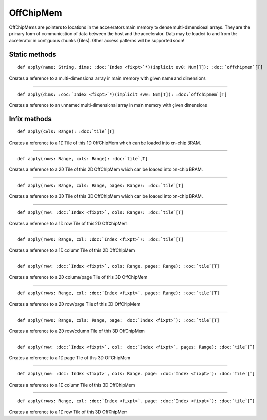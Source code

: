 
.. role:: black
.. role:: gray
.. role:: silver
.. role:: white
.. role:: maroon
.. role:: red
.. role:: fuchsia
.. role:: pink
.. role:: orange
.. role:: yellow
.. role:: lime
.. role:: green
.. role:: olive
.. role:: teal
.. role:: cyan
.. role:: aqua
.. role:: blue
.. role:: navy
.. role:: purple

.. _OffChipMem:

OffChipMem
==========


OffChipMems are pointers to locations in the accelerators main memory to dense multi-dimensional arrays. They are the primary form of communication
of data between the host and the accelerator. Data may be loaded to and from the accelerator in contiguous chunks (Tiles). Other access patterns
will be supported soon!


Static methods
--------------

.. parsed-literal::

  :maroon:`def` apply(name: String, dims: :doc:`Index <fixpt>`\*)(:maroon:`implicit` ev0: Num[T]): :doc:`offchipmem`\[T\]

Creates a reference to a multi-dimensional array in main memory with given name and dimensions 


*********

.. parsed-literal::

  :maroon:`def` apply(dims: :doc:`Index <fixpt>`\*)(:maroon:`implicit` ev0: Num[T]): :doc:`offchipmem`\[T\]

Creates a reference to an unnamed multi-dimensional array in main memory with given dimensions 


Infix methods
-------------

.. parsed-literal::

  :maroon:`def` apply(cols: Range): :doc:`tile`\[T\]

Creates a reference to a 1D Tile of this 1D OffChipMem which can be loaded into on-chip BRAM. 


*********

.. parsed-literal::

  :maroon:`def` apply(rows: Range, cols: Range): :doc:`tile`\[T\]

Creates a reference to a 2D Tile of this 2D OffChipMem which can be loaded into on-chip BRAM. 


*********

.. parsed-literal::

  :maroon:`def` apply(rows: Range, cols: Range, pages: Range): :doc:`tile`\[T\]

Creates a reference to a 3D Tile of this 3D OffChipMem which can be loaded into on-chip BRAM. 


*********

.. parsed-literal::

  :maroon:`def` apply(row: :doc:`Index <fixpt>`, cols: Range): :doc:`tile`\[T\]

Creates a reference to a 1D row Tile of this 2D OffChipMem 


*********

.. parsed-literal::

  :maroon:`def` apply(rows: Range, col: :doc:`Index <fixpt>`): :doc:`tile`\[T\]

Creates a reference to a 1D column Tile of this 2D OffChipMem 


*********

.. parsed-literal::

  :maroon:`def` apply(row: :doc:`Index <fixpt>`, cols: Range, pages: Range): :doc:`tile`\[T\]

Creates a reference to a 2D column/page Tile of this 3D OffChipMem 


*********

.. parsed-literal::

  :maroon:`def` apply(rows: Range, col: :doc:`Index <fixpt>`, pages: Range): :doc:`tile`\[T\]

Creates a reference to a 2D row/page Tile of this 3D OffChipMem 


*********

.. parsed-literal::

  :maroon:`def` apply(rows: Range, cols: Range, page: :doc:`Index <fixpt>`): :doc:`tile`\[T\]

Creates a reference to a 2D row/column Tile of this 3D OffChipMem 


*********

.. parsed-literal::

  :maroon:`def` apply(row: :doc:`Index <fixpt>`, col: :doc:`Index <fixpt>`, pages: Range): :doc:`tile`\[T\]

Creates a reference to a 1D page Tile of this 3D OffChipMem 


*********

.. parsed-literal::

  :maroon:`def` apply(row: :doc:`Index <fixpt>`, cols: Range, page: :doc:`Index <fixpt>`): :doc:`tile`\[T\]

Creates a reference to a 1D column Tile of this 3D OffChipMem 


*********

.. parsed-literal::

  :maroon:`def` apply(rows: Range, col: :doc:`Index <fixpt>`, page: :doc:`Index <fixpt>`): :doc:`tile`\[T\]

Creates a reference to a 1D row Tile of this 3D OffChipMem 


